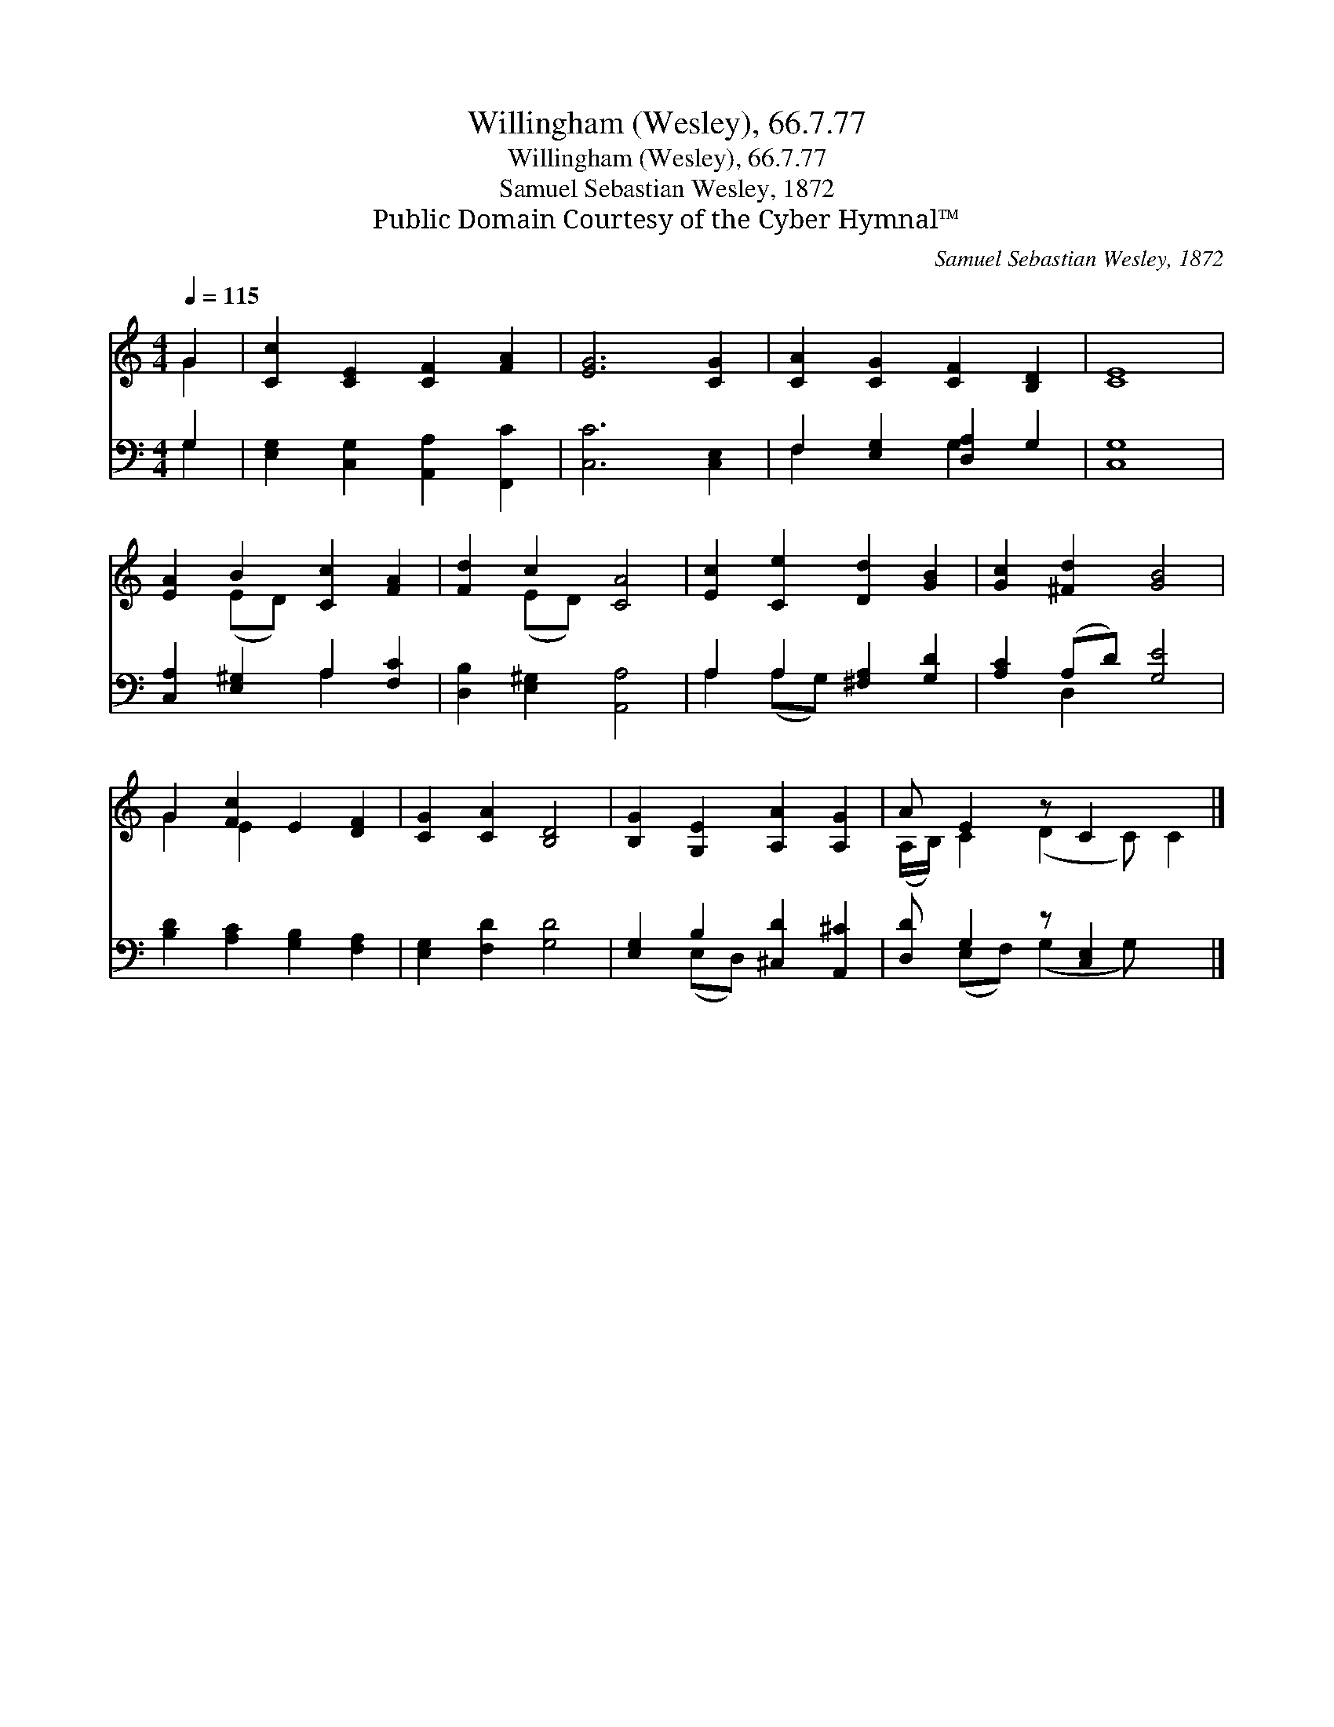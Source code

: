 X:1
T:Willingham (Wesley), 66.7.77
T:Willingham (Wesley), 66.7.77
T:Samuel Sebastian Wesley, 1872
T:Public Domain Courtesy of the Cyber Hymnal™
C:Samuel Sebastian Wesley, 1872
Z:Public Domain
Z:Courtesy of the Cyber Hymnal™
%%score ( 1 2 ) ( 3 4 )
L:1/8
Q:1/4=115
M:4/4
K:C
V:1 treble 
V:2 treble 
V:3 bass 
V:4 bass 
V:1
 G2 | [Cc]2 [CE]2 [CF]2 [FA]2 | [EG]6 [CG]2 | [CA]2 [CG]2 [CF]2 [B,D]2 | [CE]8 | %5
 [EA]2 B2 [Cc]2 [FA]2 | [Fd]2 c2 [CA]4 | [Ec]2 [Ce]2 [Dd]2 [GB]2 | [Gc]2 [^Fd]2 [GB]4 | %9
 G2 [Fc]2 E2 [DF]2 | [CG]2 [CA]2 [B,D]4 | [B,G]2 [G,E]2 [A,A]2 [A,G]2 | A E2 z C2 x2 |] %13
V:2
 G2 | x8 | x8 | x8 | x8 | x2 (ED) x4 | x2 (ED) x4 | x8 | x8 | G2 E2 x4 | x8 | x8 | %12
 (A,/B,/) C2 (D2 C) C2 |] %13
V:3
 G,2 | [E,G,]2 [C,G,]2 [A,,A,]2 [F,,C]2 | [C,C]6 [C,E,]2 | F,2 [E,G,]2 [D,A,]2 G,2 | [C,G,]8 | %5
 [C,A,]2 [E,^G,]2 A,2 [F,C]2 | [D,B,]2 [E,^G,]2 [A,,A,]4 | A,2 A,2 [^F,A,]2 [G,D]2 | %8
 [A,C]2 (A,D) [G,E]4 | [B,D]2 [A,C]2 [G,B,]2 [F,A,]2 | [E,G,]2 [F,D]2 [G,D]4 | %11
 [E,G,]2 B,2 [^C,D]2 [A,,^C]2 | [D,D] G,2 z [C,E,]2 x2 |] %13
V:4
 G,2 | x8 | x8 | F,2 x2 G,2 x2 | x8 | x4 A,2 x2 | x8 | A,2 (A,G,) x4 | x2 D,2 x4 | x8 | x8 | %11
 x2 (E,D,) x4 | x (E,F,) (G,2 G,) x2 |] %13

